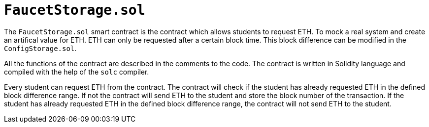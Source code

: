 
= `FaucetStorage.sol`

The `FaucetStorage.sol` smart contract is the contract which allows students to request ETH. To mock a real system and create an artifical value for ETH. ETH can only be requested after a certain block time. This block difference can be modified in the `ConfigStorage.sol`.

All the functions of the contract are described in the comments to the code. The contract is written in Solidity language and compiled with the help of the `solc` compiler.

Every student can request ETH from the contract. The contract will check if the student has already requested ETH in the defined block difference range. If not the contract will send ETH to the student and store the block number of the transaction. If the student has already requested ETH in the defined block difference range, the contract will not send ETH to the student.